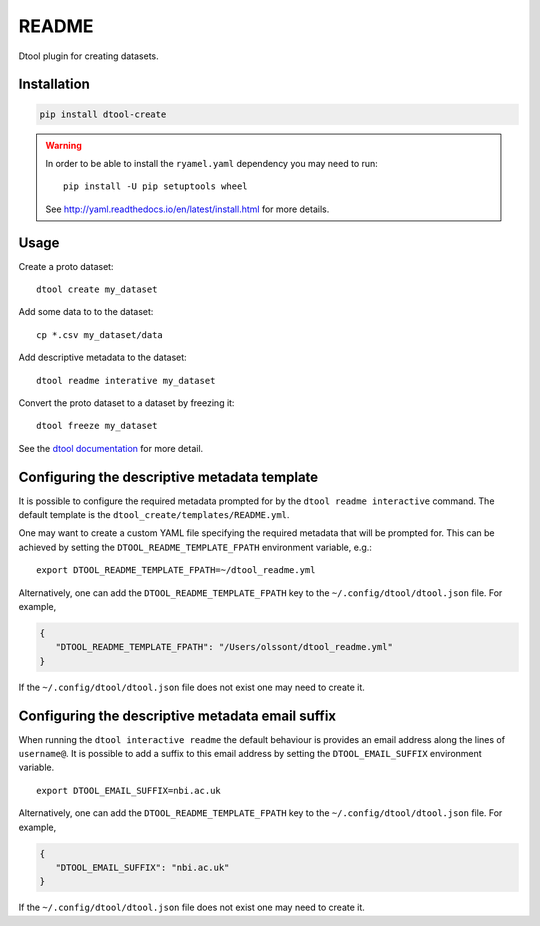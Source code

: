 README
======

Dtool plugin for creating datasets.


Installation
------------

.. code-block:: bash

    pip install dtool-create

.. warning:: In order to be able to install the ``ryamel.yaml``
             dependency you may need to run::

                pip install -U pip setuptools wheel

             See http://yaml.readthedocs.io/en/latest/install.html
             for more details.


Usage
-----

Create a proto dataset::

    dtool create my_dataset

Add some data to to the dataset::

    cp *.csv my_dataset/data

Add descriptive metadata to the dataset::

    dtool readme interative my_dataset

Convert the proto dataset to a dataset by freezing it::

    dtool freeze my_dataset

See the `dtool documentation <http://dtool.readthedocs.io>`_ for more detail.


Configuring the descriptive metadata template
---------------------------------------------

It is possible to configure the required metadata prompted for by the
``dtool readme interactive`` command. The default template is the
``dtool_create/templates/README.yml``.

One may want to create a custom YAML file specifying the required metadata
that will be prompted for. This can be achieved by setting the
``DTOOL_README_TEMPLATE_FPATH`` environment variable, e.g.::

    export DTOOL_README_TEMPLATE_FPATH=~/dtool_readme.yml

Alternatively, one can add the ``DTOOL_README_TEMPLATE_FPATH`` key to the
``~/.config/dtool/dtool.json`` file.  For example,

.. code-block:: json

    {
       "DTOOL_README_TEMPLATE_FPATH": "/Users/olssont/dtool_readme.yml"
    }

If the ``~/.config/dtool/dtool.json`` file does not exist one may need to
create it.


Configuring the descriptive metadata email suffix
-------------------------------------------------

When running the ``dtool interactive readme`` the default behaviour is
provides an email address along the lines of ``username@``. It is possible
to add a suffix to this email address by setting the ``DTOOL_EMAIL_SUFFIX``
environment variable.

::

    export DTOOL_EMAIL_SUFFIX=nbi.ac.uk

Alternatively, one can add the ``DTOOL_README_TEMPLATE_FPATH`` key to the
``~/.config/dtool/dtool.json`` file.  For example,

.. code-block:: json

    {
       "DTOOL_EMAIL_SUFFIX": "nbi.ac.uk"
    }

If the ``~/.config/dtool/dtool.json`` file does not exist one may need to
create it.
